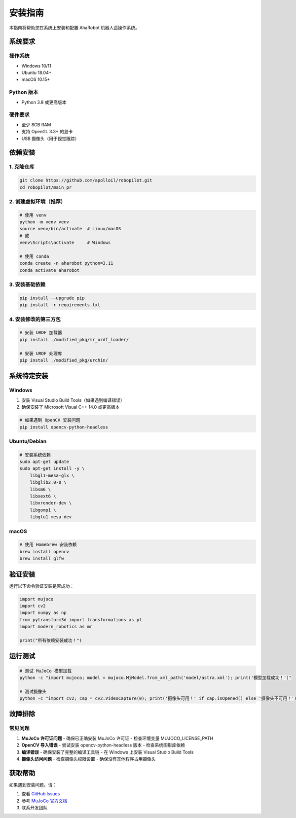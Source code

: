 安装指南
========

本指南将帮助您在系统上安装和配置 AhaRobot 机器人遥操作系统。

系统要求
--------

操作系统
~~~~~~~~

- Windows 10/11
- Ubuntu 18.04+ 
- macOS 10.15+

Python 版本
~~~~~~~~~~~

- Python 3.8 或更高版本

硬件要求
~~~~~~~~

- 至少 8GB RAM
- 支持 OpenGL 3.3+ 的显卡
- USB 摄像头（用于视觉跟踪）

依赖安装
--------

1. 克隆仓库
~~~~~~~~~~~

.. code-block:: bash

   git clone https://github.com/apolloil/robopilot.git
   cd robopilot/main_pr

2. 创建虚拟环境（推荐）
~~~~~~~~~~~~~~~~~~~~~~~

.. code-block:: bash

   # 使用 venv
   python -m venv venv
   source venv/bin/activate  # Linux/macOS
   # 或
   venv\Scripts\activate     # Windows

   # 使用 conda
   conda create -n aharobot python=3.11
   conda activate aharobot

3. 安装基础依赖
~~~~~~~~~~~~~~~

.. code-block:: bash

   pip install --upgrade pip
   pip install -r requirements.txt

4. 安装修改的第三方包
~~~~~~~~~~~~~~~~~~~~

.. code-block:: bash

   # 安装 URDF 加载器
   pip install ./modified_pkg/mr_urdf_loader/
   
   # 安装 URDF 处理库
   pip install ./modified_pkg/urchin/

系统特定安装
------------

Windows
~~~~~~~

1. 安装 Visual Studio Build Tools（如果遇到编译错误）
2. 确保安装了 Microsoft Visual C++ 14.0 或更高版本

.. code-block:: bash

   # 如果遇到 OpenCV 安装问题
   pip install opencv-python-headless

Ubuntu/Debian
~~~~~~~~~~~~~

.. code-block:: bash

   # 安装系统依赖
   sudo apt-get update
   sudo apt-get install -y \
       libgl1-mesa-glx \
       libglib2.0-0 \
       libsm6 \
       libxext6 \
       libxrender-dev \
       libgomp1 \
       libglu1-mesa-dev

macOS
~~~~~

.. code-block:: bash

   # 使用 Homebrew 安装依赖
   brew install opencv
   brew install glfw

验证安装
--------

运行以下命令验证安装是否成功：

.. code-block:: python

   import mujoco
   import cv2
   import numpy as np
   from pytransform3d import transformations as pt
   import modern_robotics as mr
   
   print("所有依赖安装成功！")

运行测试
--------

.. code-block:: bash

   # 测试 MuJoCo 模型加载
   python -c "import mujoco; model = mujoco.MjModel.from_xml_path('model/astra.xml'); print('模型加载成功！')"
   
   # 测试摄像头
   python -c "import cv2; cap = cv2.VideoCapture(0); print('摄像头可用！' if cap.isOpened() else '摄像头不可用！')"

故障排除
--------

常见问题
~~~~~~~~

1. **MuJoCo 许可证问题**
   - 确保已正确安装 MuJoCo 许可证
   - 检查环境变量 MUJOCO_LICENSE_PATH

2. **OpenCV 导入错误**
   - 尝试安装 opencv-python-headless 版本
   - 检查系统图形库依赖

3. **编译错误**
   - 确保安装了完整的编译工具链
   - 在 Windows 上安装 Visual Studio Build Tools

4. **摄像头访问问题**
   - 检查摄像头权限设置
   - 确保没有其他程序占用摄像头

获取帮助
--------

如果遇到安装问题，请：

1. 查看 `GitHub Issues <https://github.com/apolloil/robopilot/issues>`_
2. 参考 `MuJoCo 官方文档 <https://mujoco.readthedocs.io/>`_
3. 联系开发团队

